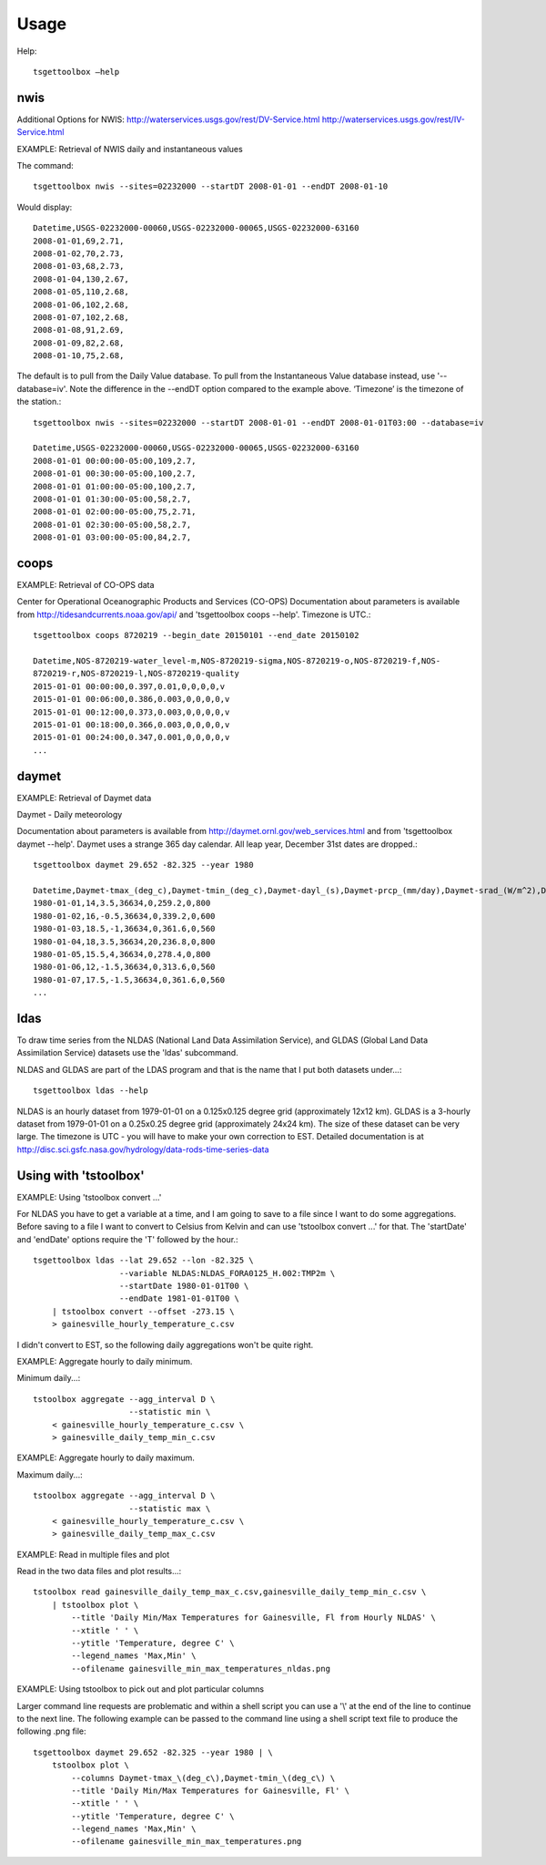 Usage
=====

Help::

     tsgettoolbox –help

nwis
----
Additional Options for NWIS: http://waterservices.usgs.gov/rest/DV-Service.html http://waterservices.usgs.gov/rest/IV-Service.html

EXAMPLE: Retrieval of NWIS daily and instantaneous values

The command::

    tsgettoolbox nwis --sites=02232000 --startDT 2008-01-01 --endDT 2008-01-10

Would display::

    Datetime,USGS-02232000-00060,USGS-02232000-00065,USGS-02232000-63160
    2008-01-01,69,2.71,
    2008-01-02,70,2.73,
    2008-01-03,68,2.73,
    2008-01-04,130,2.67,
    2008-01-05,110,2.68,
    2008-01-06,102,2.68,
    2008-01-07,102,2.68,
    2008-01-08,91,2.69,
    2008-01-09,82,2.68,
    2008-01-10,75,2.68,

The default is to pull from the Daily Value database. To pull from the
Instantaneous Value database instead, use '--database=iv'. Note the difference
in the --endDT option compared to the example above. ‘Timezone’ is the timezone
of the station.::

    tsgettoolbox nwis --sites=02232000 --startDT 2008-01-01 --endDT 2008-01-01T03:00 --database=iv

    Datetime,USGS-02232000-00060,USGS-02232000-00065,USGS-02232000-63160
    2008-01-01 00:00:00-05:00,109,2.7,
    2008-01-01 00:30:00-05:00,100,2.7,
    2008-01-01 01:00:00-05:00,100,2.7, 
    2008-01-01 01:30:00-05:00,58,2.7,
    2008-01-01 02:00:00-05:00,75,2.71,
    2008-01-01 02:30:00-05:00,58,2.7,
    2008-01-01 03:00:00-05:00,84,2.7,

coops
-----
EXAMPLE: Retrieval of CO-OPS data

Center for Operational Oceanographic Products and Services (CO-OPS)
Documentation about parameters is available from
http://tidesandcurrents.noaa.gov/api/ and 'tsgettoolbox coops --help'. Timezone
is UTC.::

    tsgettoolbox coops 8720219 --begin_date 20150101 --end_date 20150102

    Datetime,NOS-8720219-water_level-m,NOS-8720219-sigma,NOS-8720219-o,NOS-8720219-f,NOS-
    8720219-r,NOS-8720219-l,NOS-8720219-quality
    2015-01-01 00:00:00,0.397,0.01,0,0,0,0,v
    2015-01-01 00:06:00,0.386,0.003,0,0,0,0,v
    2015-01-01 00:12:00,0.373,0.003,0,0,0,0,v
    2015-01-01 00:18:00,0.366,0.003,0,0,0,0,v
    2015-01-01 00:24:00,0.347,0.001,0,0,0,0,v 
    ...

daymet
------
EXAMPLE: Retrieval of Daymet data

Daymet - Daily meteorology

Documentation about parameters is available from
http://daymet.ornl.gov/web_services.html and from 'tsgettoolbox daymet --help'.
Daymet uses a strange 365 day calendar. All leap year, December 31st dates are
dropped.::

    tsgettoolbox daymet 29.652 -82.325 --year 1980

    Datetime,Daymet-tmax_(deg_c),Daymet-tmin_(deg_c),Daymet-dayl_(s),Daymet-prcp_(mm/day),Daymet-srad_(W/m^2),Daymet-swe_(kg/m^2),Daymet-vp_(Pa)
    1980-01-01,14,3.5,36634,0,259.2,0,800
    1980-01-02,16,-0.5,36634,0,339.2,0,600
    1980-01-03,18.5,-1,36634,0,361.6,0,560
    1980-01-04,18,3.5,36634,20,236.8,0,800 
    1980-01-05,15.5,4,36634,0,278.4,0,800
    1980-01-06,12,-1.5,36634,0,313.6,0,560 
    1980-01-07,17.5,-1.5,36634,0,361.6,0,560 
    ...

ldas
----
To draw time series from the NLDAS (National Land Data Assimilation Service),
and GLDAS (Global Land Data Assimilation Service) datasets use the 'ldas'
subcommand.

NLDAS and GLDAS are part of the LDAS program and that is the name that I put
both datasets under...::

    tsgettoolbox ldas --help

NLDAS is an hourly dataset from 1979-01-01 on a 0.125x0.125 degree grid
(approximately 12x12 km).  GLDAS is a 3-hourly dataset from 1979-01-01 on a
0.25x0.25 degree grid (approximately 24x24 km).  The size of these dataset can
be very large.  The timezone is UTC - you will have to make your own correction
to EST.  Detailed documentation is at
http://disc.sci.gsfc.nasa.gov/hydrology/data-rods-time-series-data

Using with 'tstoolbox'
----------------------
EXAMPLE: Using 'tstoolbox convert ...'

For NLDAS you have to get a variable at a time, and I am going to save to
a file since I want to do some aggregations.  Before saving to a file I want to
convert to Celsius from Kelvin and can use 'tstoolbox convert ...' for that.
The 'startDate' and 'endDate' options require the 'T' followed by the hour.::

    tsgettoolbox ldas --lat 29.652 --lon -82.325 \
                      --variable NLDAS:NLDAS_FORA0125_H.002:TMP2m \
                      --startDate 1980-01-01T00 \
                      --endDate 1981-01-01T00 \
        | tstoolbox convert --offset -273.15 \
        > gainesville_hourly_temperature_c.csv

I didn't convert to EST, so the following daily aggregations won't be quite
right.

EXAMPLE: Aggregate hourly to daily minimum.

Minimum daily...::

    tstoolbox aggregate --agg_interval D \
                        --statistic min \
        < gainesville_hourly_temperature_c.csv \
        > gainesville_daily_temp_min_c.csv

EXAMPLE: Aggregate hourly to daily maximum.

Maximum daily...::

    tstoolbox aggregate --agg_interval D \
                        --statistic max \
        < gainesville_hourly_temperature_c.csv \
        > gainesville_daily_temp_max_c.csv

EXAMPLE: Read in multiple files and plot

Read in the two data files and plot results...::

    tstoolbox read gainesville_daily_temp_max_c.csv,gainesville_daily_temp_min_c.csv \
        | tstoolbox plot \
            --title 'Daily Min/Max Temperatures for Gainesville, Fl from Hourly NLDAS' \
            --xtitle ' ' \
            --ytitle 'Temperature, degree C' \
            --legend_names 'Max,Min' \
            --ofilename gainesville_min_max_temperatures_nldas.png

.. image :: images/gainesville_min_max_temperatures_nldas.png

EXAMPLE: Using tstoolbox to pick out and plot particular columns

Larger command line requests are problematic and within a shell script you can
use a '\\' at the end of the line to continue to the next line. The following
example can be passed to the command line using a shell script text file to
produce the following .png file::

    tsgettoolbox daymet 29.652 -82.325 --year 1980 | \
        tstoolbox plot \
            --columns Daymet-tmax_\(deg_c\),Daymet-tmin_\(deg_c\) \
            --title 'Daily Min/Max Temperatures for Gainesville, Fl' \
            --xtitle ' ' \
            --ytitle 'Temperature, degree C' \
            --legend_names 'Max,Min' \
            --ofilename gainesville_min_max_temperatures.png

.. image :: images/gainesville_min_max_temperatures.png
